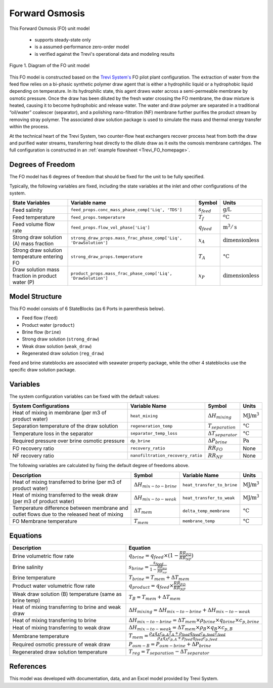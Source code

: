 .. _FO_homepage:

Forward Osmosis
===============

This Forward Osmosis (FO) unit model

   * supports steady-state only
   * is a assumed-performance zero-order model
   * is verified against the Trevi's operational data and modeling results

.. figure:: ../../_static/unit_models/fo_unit_model.png
    :width: 800
    :align: center

    Figure 1. Diagram of the FO unit model

This FO model is constructed based on the `Trevi System's <https://www.trevisystems.com/>`_ FO pilot plant configuration. The extraction of water from the feed flow 
relies on a bi-phasic synthetic polymer draw agent that is either a hydrophilic liquid or a hydrophobic liquid depending on 
temperature. In its hydrophilic state, this agent draws water across a semi-permeable membrane by osmotic pressure. Once the draw has 
been diluted by the fresh water crossing the FO membrane, the draw mixture is heated, causing it to become hydrophobic and release water. 
The water and draw polymer are separated in a traditional “oil/water” coalescer (separator), and a polishing nano-filtration (NF) membrane further 
purifies the product stream by removing stray polymer. The associated draw solution package is used to simulate the mass and thermal energy 
transfer within the process.

At the technical heart of the Trevi System, two counter-flow heat exchangers recover process heat from both the draw and purified 
water streams, transferring heat directly to the dilute draw as it exits the osmosis membrane cartridges. The full configuration is constructed 
in an :ref:`example flowsheet <Trevi_FO_homepage>`.


Degrees of Freedom
------------------
The FO model has 6 degrees of freedom that should be fixed for the unit to be fully specified.

Typically, the following variables are fixed, including the state variables at the inlet and other configurations of the system. 

.. csv-table::
   :header: "State Variables", "Variable name", "Symbol", "Units"

   "Feed salinity", "``feed_props.conc_mass_phase_comp['Liq', 'TDS']``", ":math:`s_{feed}`", ":math:`\text{g/}\text{L}`"
   "Feed temperature", "``feed_props.temperature``", ":math:`T_{f}`", ":math:`^o\text{C}`"
   "Feed volume flow rate", "``feed_props.flow_vol_phase['Liq']``", ":math:`q_{feed}`", ":math:`\text{m}^3 / \text{s}`"
   "Strong draw solution (A) mass fraction", "``strong_draw_props.mass_frac_phase_comp['Liq', 'DrawSolution']``", ":math:`x_{A}`", ":math:`\text{dimensionless}`"
   "Strong draw solution temperature entering FO", "``strong_draw_props.temperature``", ":math:`T_{A}`", ":math:`\text{°C}`"
   "Draw solution mass fraction in product water (P)", "``product_props.mass_frac_phase_comp['Liq', 'DrawSolution']``", ":math:`x_{P}`", ":math:`\text{dimensionless}`"


Model Structure
---------------

This FO model consists of 6 StateBlocks (as 6 Ports in parenthesis below).

* Feed flow (``feed``)
* Product water (``product``)
* Brine flow (``brine``)
* Strong draw solution (``strong_draw``)
* Weak draw solution (``weak_draw``)
* Regenerated draw solution (``reg_draw``)

Feed and brine stateblocks are associated with seawater property package, while the other 4 stateblocks use the specific 
draw solution package.

Variables
---------
The system configuration variables can be fixed with the default values:

.. csv-table::
   :header: "System Configurations", "Variable Name", "Symbol", "Units"

   "Heat of mixing in membrane (per m3 of product water)", "``heat_mixing``", ":math:`\Delta H_{mixing}`", ":math:`\text{MJ/}\text{m}^3`"
   "Separation temperature of the draw solution", "``regeneration_temp``", ":math:`T_{separation}`", ":math:`\text{°C}`"
   "Temperature loss in the separator", "``separator_temp_loss``", ":math:`\Delta T_{separator}`", ":math:`\text{°C}`"
   "Required pressure over brine osmotic pressure", "``dp_brine``", ":math:`\Delta P_{brine}`", ":math:`\text{Pa}`"
   "FO recovery ratio",  "``recovery_ratio``", ":math:`RR_{FO}`", "None"
   "NF recovery ratio",  "``nanofiltration_recovery_ratio``", ":math:`RR_{NF}`", "None"

The following variables are calculated by fixing the default degree of freedoms above.

.. csv-table::
   :header: "Description", "Symbol", "Variable Name", "Units"

   "Heat of mixing transferred to brine (per m3 of product water)", ":math:`\Delta H_{mix-to-brine}`", "``heat_transfer_to_brine``",  ":math:`\text{MJ/}\text{m}^3`"
   "Heat of mixing transferred to the weak draw (per m3 of product water)", ":math:`\Delta H_{mix-to-weak}`", "``heat_transfer_to_weak``",  ":math:`\text{MJ/}\text{m}^3`"
   "Temperature difference between membrane and outlet flows due to the released heat of mixing", ":math:`\Delta T_{mem}`", "``delta_temp_membrane``",  ":math:`\text{°C}`"
   "FO Membrane temperature", ":math:`T_{mem}`", "``membrane_temp``",  ":math:`\text{°C}`"

Equations
---------
.. csv-table::
   :header: "Description", "Equation"

   "Brine volumetric flow rate", ":math:`q_{brine} = q_{feed} \times  (1 - \frac{RR_{FO}}{RR_{NF}})`"
   "Brine salinity", ":math:`s_{brine} = \frac{s_{feed}}{1 - \frac{RR_{FO}}{RR_{NF}}}`"
   "Brine temperature", ":math:`T_{brine} = T_{mem} + \Delta T_{mem}`"
   "Product water volumetric flow rate", ":math:`q_{product} = q_{feed} \times \frac{RR_{FO}}{RR_{NF}}`"
   "Weak draw solution (B) temperature (same as brine temp)", ":math:`T_{B} = T_{mem} + \Delta T_{mem}`"
   "Heat of mixing transferring to brine and weak draw", ":math:`\Delta H_{mixing} = \Delta H_{mix-to-brine} + \Delta H_{mix-to-weak}`"
   "Heat of mixing transferring to brine", ":math:`\Delta H_{mix-to-brine} = \Delta T_{mem} \times \rho_{brine} \times q_{brine} \times c_{p,brine}`"
   "Heat of mixing transferring to weak draw", ":math:`\Delta H_{mix-to-weak} = \Delta T_{mem} \times \rho_{B} \times q_B \times c_{p,B}`"
   "Membrane temperature", ":math:`T_{mem} = \frac{\rho_{A} q_A c_{p,A} T_{A} + \rho_{feed} q_{feed} c_{p,feed} T_{feed}}{\rho_{A} q_A c_{p,A} + \rho_{feed} q_{feed} c_{p,feed}}`"
   "Required osmotic pressure of weak draw", ":math:`P_{osm-B} = P_{osm-brine} + \Delta P_{brine}`"
   "Regenerated draw solution temperature", ":math:`T_{reg} = T_{separation} - \Delta T_{separator}`"

References
----------

This model was developed with documentation, data, and an Excel model provided by Trevi System.